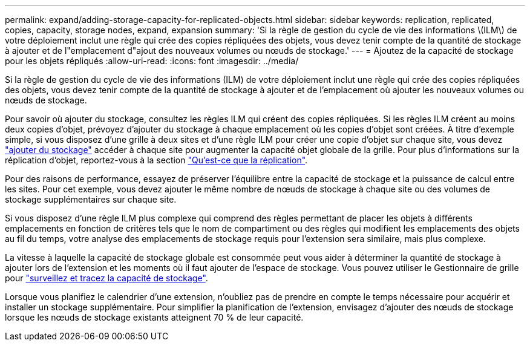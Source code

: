 ---
permalink: expand/adding-storage-capacity-for-replicated-objects.html 
sidebar: sidebar 
keywords: replication, replicated, copies, capacity, storage nodes, expand, expansion 
summary: 'Si la règle de gestion du cycle de vie des informations \(ILM\) de votre déploiement inclut une règle qui crée des copies répliquées des objets, vous devez tenir compte de la quantité de stockage à ajouter et de l"emplacement d"ajout des nouveaux volumes ou nœuds de stockage.' 
---
= Ajoutez de la capacité de stockage pour les objets répliqués
:allow-uri-read: 
:icons: font
:imagesdir: ../media/


[role="lead"]
Si la règle de gestion du cycle de vie des informations (ILM) de votre déploiement inclut une règle qui crée des copies répliquées des objets, vous devez tenir compte de la quantité de stockage à ajouter et de l'emplacement où ajouter les nouveaux volumes ou nœuds de stockage.

Pour savoir où ajouter du stockage, consultez les règles ILM qui créent des copies répliquées. Si les règles ILM créent au moins deux copies d'objet, prévoyez d'ajouter du stockage à chaque emplacement où les copies d'objet sont créées. À titre d'exemple simple, si vous disposez d'une grille à deux sites et d'une règle ILM pour créer une copie d'objet sur chaque site, vous devez link:../expand/adding-storage-volumes-to-storage-nodes.html["ajouter du stockage"] accéder à chaque site pour augmenter la capacité objet globale de la grille. Pour plus d'informations sur la réplication d'objet, reportez-vous à la section link:../ilm/what-replication-is.html["Qu'est-ce que la réplication"].

Pour des raisons de performance, essayez de préserver l'équilibre entre la capacité de stockage et la puissance de calcul entre les sites. Pour cet exemple, vous devez ajouter le même nombre de nœuds de stockage à chaque site ou des volumes de stockage supplémentaires sur chaque site.

Si vous disposez d'une règle ILM plus complexe qui comprend des règles permettant de placer les objets à différents emplacements en fonction de critères tels que le nom de compartiment ou des règles qui modifient les emplacements des objets au fil du temps, votre analyse des emplacements de stockage requis pour l'extension sera similaire, mais plus complexe.

La vitesse à laquelle la capacité de stockage globale est consommée peut vous aider à déterminer la quantité de stockage à ajouter lors de l'extension et les moments où il faut ajouter de l'espace de stockage. Vous pouvez utiliser le Gestionnaire de grille pour link:../monitor/monitoring-storage-capacity.html["surveillez et tracez la capacité de stockage"].

Lorsque vous planifiez le calendrier d’une extension, n’oubliez pas de prendre en compte le temps nécessaire pour acquérir et installer un stockage supplémentaire.  Pour simplifier la planification de l'extension, envisagez d'ajouter des nœuds de stockage lorsque les nœuds de stockage existants atteignent 70 % de leur capacité.
